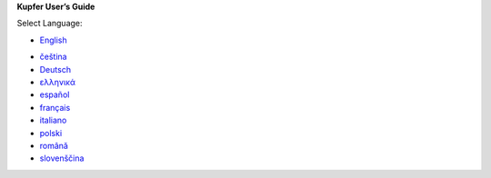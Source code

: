 

**Kupfer User’s Guide**

Select Language:

+ `English <en>`_

..

+ `čeština <cs>`_
+ `Deutsch <de>`_
+ `ελληνικά <el>`_
+ `español <es>`_
+ `français <fr>`_
+ `italiano <it>`_
+ `polski <pl>`_
+ `română <ro>`_
+ `slovenščina <sl>`_
